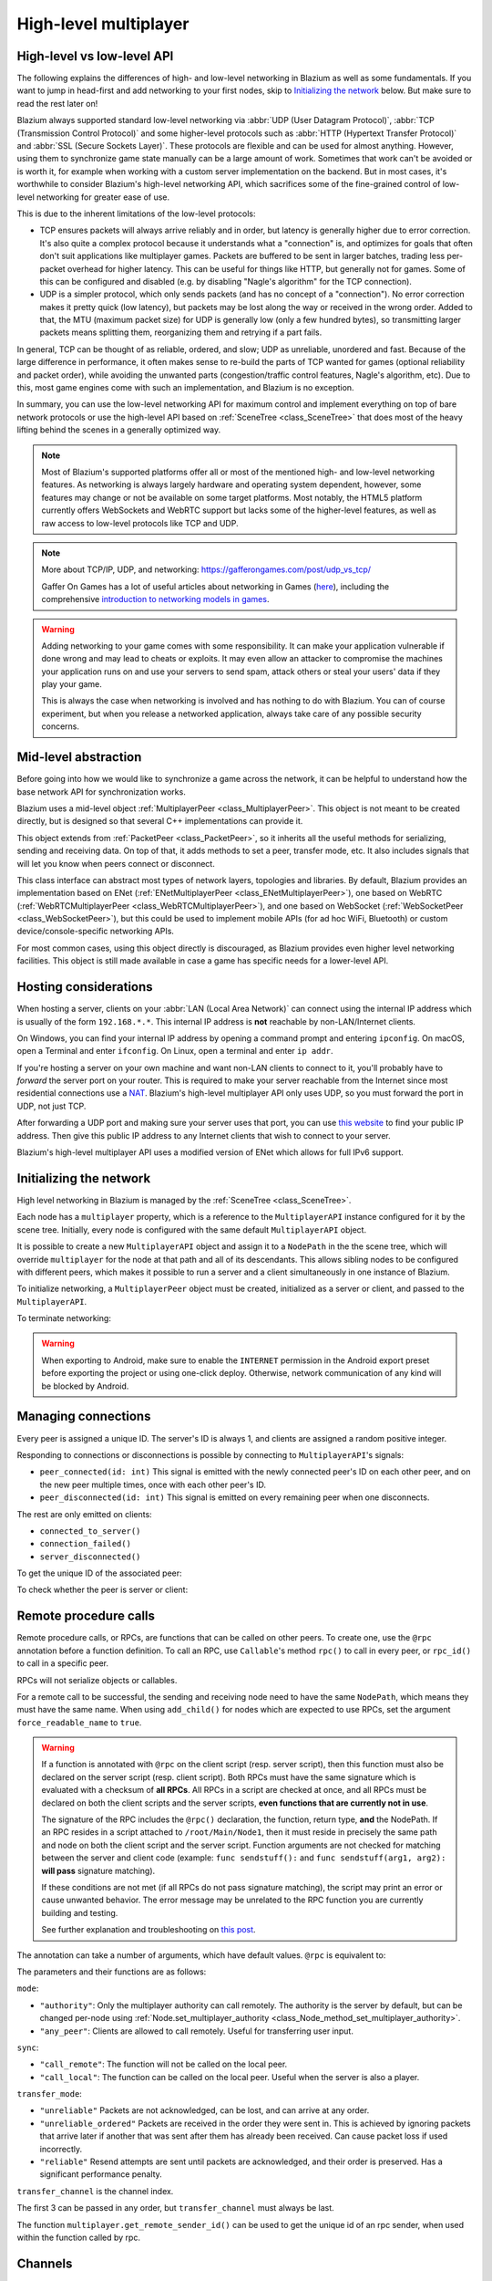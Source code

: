 .. _doc_high_level_multiplayer:

High-level multiplayer
======================

High-level vs low-level API
---------------------------

The following explains the differences of high- and low-level networking in Blazium as well as some fundamentals. If you want to jump in head-first and add networking to your first nodes, skip to `Initializing the network`_ below. But make sure to read the rest later on!

Blazium always supported standard low-level networking via :abbr:`UDP (User Datagram Protocol)`, :abbr:`TCP (Transmission Control Protocol)` and some higher-level protocols such as :abbr:`HTTP (Hypertext Transfer Protocol)` and :abbr:`SSL (Secure Sockets Layer)`.
These protocols are flexible and can be used for almost anything. However, using them to synchronize game state manually can be a large amount of work. Sometimes that work can't be avoided or is worth it, for example when working with a custom server implementation on the backend. But in most cases, it's worthwhile to consider Blazium's high-level networking API, which sacrifices some of the fine-grained control of low-level networking for greater ease of use.

This is due to the inherent limitations of the low-level protocols:

- TCP ensures packets will always arrive reliably and in order, but latency is generally higher due to error correction.
  It's also quite a complex protocol because it understands what a "connection" is, and optimizes for goals that often don't suit applications like multiplayer games. Packets are buffered to be sent in larger batches, trading less per-packet overhead for higher latency. This can be useful for things like HTTP, but generally not for games. Some of this can be configured and disabled (e.g. by disabling "Nagle's algorithm" for the TCP connection).
- UDP is a simpler protocol, which only sends packets (and has no concept of a "connection"). No error correction
  makes it pretty quick (low latency), but packets may be lost along the way or received in the wrong order.
  Added to that, the MTU (maximum packet size) for UDP is generally low (only a few hundred bytes), so transmitting
  larger packets means splitting them, reorganizing them and retrying if a part fails.

In general, TCP can be thought of as reliable, ordered, and slow; UDP as unreliable, unordered and fast.
Because of the large difference in performance, it often makes sense to re-build the parts of TCP wanted for games (optional reliability and packet order), while avoiding the unwanted parts (congestion/traffic control features, Nagle's algorithm, etc). Due to this, most game engines come with such an implementation, and Blazium is no exception.

In summary, you can use the low-level networking API for maximum control and implement everything on top of bare network protocols or use the high-level API based on :ref:`SceneTree <class_SceneTree>` that does most of the heavy lifting behind the scenes in a generally optimized way.

.. note:: Most of Blazium's supported platforms offer all or most of the mentioned high- and low-level networking
          features. As networking is always largely hardware and operating system dependent, however,
          some features may change or not be available on some target platforms. Most notably,
          the HTML5 platform currently offers WebSockets and WebRTC support but lacks some of the higher-level features, as
          well as raw access to low-level protocols like TCP and UDP.

.. note:: More about TCP/IP, UDP, and networking:
          https://gafferongames.com/post/udp_vs_tcp/

          Gaffer On Games has a lot of useful articles about networking in Games
          (`here <https://gafferongames.com/categories/game-networking/>`__), including the comprehensive
          `introduction to networking models in games <https://gafferongames.com/post/what_every_programmer_needs_to_know_about_game_networking/>`__.

.. warning:: Adding networking to your game comes with some responsibility.
             It can make your application vulnerable if done wrong and may lead to cheats or exploits.
             It may even allow an attacker to compromise the machines your application runs on
             and use your servers to send spam, attack others or steal your users' data if they play your game.

             This is always the case when networking is involved and has nothing to do with Blazium.
             You can of course experiment, but when you release a networked application,
             always take care of any possible security concerns.

Mid-level abstraction
---------------------

Before going into how we would like to synchronize a game across the network, it can be helpful to understand how the base network API for synchronization works.

Blazium uses a mid-level object :ref:`MultiplayerPeer <class_MultiplayerPeer>`.
This object is not meant to be created directly, but is designed so that several C++ implementations can provide it.

This object extends from :ref:`PacketPeer <class_PacketPeer>`, so it inherits all the useful methods for serializing, sending and receiving data. On top of that, it adds methods to set a peer, transfer mode, etc. It also includes signals that will let you know when peers connect or disconnect.

This class interface can abstract most types of network layers, topologies and libraries. By default, Blazium
provides an implementation based on ENet (:ref:`ENetMultiplayerPeer <class_ENetMultiplayerPeer>`),
one based on WebRTC (:ref:`WebRTCMultiplayerPeer <class_WebRTCMultiplayerPeer>`), and one based on WebSocket
(:ref:`WebSocketPeer <class_WebSocketPeer>`), but this could be used to implement
mobile APIs (for ad hoc WiFi, Bluetooth) or custom device/console-specific networking APIs.

For most common cases, using this object directly is discouraged, as Blazium provides even higher level networking facilities.
This object is still made available in case a game has specific needs for a lower-level API.

Hosting considerations
----------------------

When hosting a server, clients on your :abbr:`LAN (Local Area Network)` can
connect using the internal IP address which is usually of the form
``192.168.*.*``. This internal IP address is **not** reachable by
non-LAN/Internet clients.

On Windows, you can find your internal IP address by opening a command prompt
and entering ``ipconfig``. On macOS, open a Terminal and enter ``ifconfig``. On
Linux, open a terminal and enter ``ip addr``.

If you're hosting a server on your own machine and want non-LAN clients to
connect to it, you'll probably have to *forward* the server port on your router.
This is required to make your server reachable from the Internet since most
residential connections use a `NAT
<https://en.wikipedia.org/wiki/Network_address_translation>`__. Blazium's
high-level multiplayer API only uses UDP, so you must forward the port in UDP,
not just TCP.

After forwarding a UDP port and making sure your server uses that port, you can
use `this website <https://icanhazip.com/>`__ to find your public IP address.
Then give this public IP address to any Internet clients that wish to connect to
your server.

Blazium's high-level multiplayer API uses a modified version of ENet which allows
for full IPv6 support.

Initializing the network
------------------------

High level networking in Blazium is managed by the :ref:`SceneTree <class_SceneTree>`.

Each node has a ``multiplayer`` property, which is a reference to the ``MultiplayerAPI`` instance configured for it
by the scene tree. Initially, every node is configured with the same default ``MultiplayerAPI`` object.

It is possible to create a new ``MultiplayerAPI`` object and assign it to a ``NodePath`` in the the scene tree,
which will override ``multiplayer`` for the node at that path and all of its descendants.
This allows sibling nodes to be configured with different peers, which makes it possible to run a server
and a client simultaneously in one instance of Blazium.

.. tabs::
 .. code-tab:: gdscript GDScript

    # By default, these expressions are interchangeable.
    multiplayer # Get the MultiplayerAPI object configured for this node.
    get_tree().get_multiplayer() # Get the default MultiplayerAPI object.

 .. code-tab:: csharp

    // By default, these expressions are interchangeable.
    Multiplayer; // Get the MultiplayerAPI object configured for this node.
    GetTree().GetMultiplayer(); // Get the default MultiplayerAPI object.

To initialize networking, a ``MultiplayerPeer`` object must be created, initialized as a server or client,
and passed to the ``MultiplayerAPI``.

.. tabs::
 .. code-tab:: gdscript GDScript

    # Create client.
    var peer = ENetMultiplayerPeer.new()
    peer.create_client(IP_ADDRESS, PORT)
    multiplayer.multiplayer_peer = peer

    # Create server.
    var peer = ENetMultiplayerPeer.new()
    peer.create_server(PORT, MAX_CLIENTS)
    multiplayer.multiplayer_peer = peer

 .. code-tab:: csharp

    // Create client.
    var peer = new ENetMultiplayerPeer();
    peer.CreateClient(IPAddress, Port);
    Multiplayer.MultiplayerPeer = peer;

    // Create server.
    var peer = new ENetMultiplayerPeer();
    peer.CreateServer(Port, MaxClients);
    Multiplayer.MultiplayerPeer = peer;

To terminate networking:

.. tabs::
 .. code-tab:: gdscript GDScript

    multiplayer.multiplayer_peer = null

 .. code-tab:: csharp

    Multiplayer.MultiplayerPeer = null;

.. warning::

    When exporting to Android, make sure to enable the ``INTERNET``
    permission in the Android export preset before exporting the project or
    using one-click deploy. Otherwise, network communication of any kind will be
    blocked by Android.

Managing connections
--------------------

Every peer is assigned a unique ID. The server's ID is always 1, and clients are assigned a random positive integer.

Responding to connections or disconnections is possible by connecting to ``MultiplayerAPI``'s signals:

- ``peer_connected(id: int)`` This signal is emitted with the newly connected peer's ID on each other peer, and on the new peer multiple times, once with each other peer's ID.
- ``peer_disconnected(id: int)`` This signal is emitted on every remaining peer when one disconnects.

The rest are only emitted on clients:

- ``connected_to_server()``
- ``connection_failed()``
- ``server_disconnected()``

To get the unique ID of the associated peer:

.. tabs::
 .. code-tab:: gdscript GDScript

    multiplayer.get_unique_id()

 .. code-tab:: csharp

    Multiplayer.GetUniqueId();


To check whether the peer is server or client:

.. tabs::
 .. code-tab:: gdscript GDScript

    multiplayer.is_server()

 .. code-tab:: csharp

    Multiplayer.IsServer();

Remote procedure calls
----------------------

Remote procedure calls, or RPCs, are functions that can be called on other peers. To create one, use the ``@rpc`` annotation
before a function definition. To call an RPC, use ``Callable``'s method ``rpc()`` to call in every peer, or ``rpc_id()`` to
call in a specific peer.

.. tabs::
 .. code-tab:: gdscript GDScript

    func _ready():
        if multiplayer.is_server():
            print_once_per_client.rpc()

    @rpc
    func print_once_per_client():
        print("I will be printed to the console once per each connected client.")

 .. code-tab:: csharp

    public override void _Ready()
    {
        if (Multiplayer.IsServer())
        {
            Rpc(MethodName.PrintOncePerClient);
        }
    }

    [Rpc]
    private void PrintOncePerClient()
    {
        GD.Print("I will be printed to the console once per each connected client.");
    }


RPCs will not serialize objects or callables.

For a remote call to be successful, the sending and receiving node need to have the same ``NodePath``, which means they
must have the same name. When using ``add_child()`` for nodes which are expected to use RPCs, set the argument
``force_readable_name`` to ``true``.

.. warning::

    If a function is annotated with ``@rpc`` on the client script (resp. server script),
    then this function must also be declared on the server script (resp. client script).
    Both RPCs must have the same signature which is evaluated with a checksum of **all RPCs**.
    All RPCs in a script are checked at once, and all RPCs must be declared on both the client
    scripts and the server scripts, **even functions that are currently not in use**.

    The signature of the RPC includes the ``@rpc()`` declaration, the function, return type,
    **and** the NodePath. If an RPC resides in a script attached to ``/root/Main/Node1``, then it
    must reside in precisely the same path and node on both the client script and the server
    script. Function arguments are not checked for matching between the server and client code
    (example: ``func sendstuff():`` and ``func sendstuff(arg1, arg2):`` **will pass** signature
    matching).

    If these conditions are not met (if all RPCs do not pass signature matching), the script may print an
    error or cause unwanted behavior. The error message may be unrelated to the RPC function you are
    currently building and testing.

    See further explanation and troubleshooting on `this post <https://github.com/godotengine/godot/issues/57869#issuecomment-1034215138>`__.

The annotation can take a number of arguments, which have default values. ``@rpc`` is equivalent to:

.. tabs::
 .. code-tab:: gdscript GDScript

    @rpc("authority", "call_remote", "unreliable", 0)

 .. code-tab:: csharp

    [Rpc(MultiplayerApi.RpcMode.Authority, CallLocal = false, TransferMode = MultiplayerPeer.TransferModeEnum.Unreliable, TransferChannel = 0)]

The parameters and their functions are as follows:

``mode``:

- ``"authority"``: Only the multiplayer authority can call remotely.
  The authority is the server by default, but can be changed per-node using
  :ref:`Node.set_multiplayer_authority <class_Node_method_set_multiplayer_authority>`.
- ``"any_peer"``: Clients are allowed to call remotely. Useful for transferring user input.

``sync``:

- ``"call_remote"``: The function will not be called on the local peer.
- ``"call_local"``: The function can be called on the local peer. Useful when the server is also a player.

``transfer_mode``:

- ``"unreliable"`` Packets are not acknowledged, can be lost, and can arrive at any order.
- ``"unreliable_ordered"`` Packets are received in the order they were sent in. This is achieved by ignoring packets that arrive later if another that was sent after them has already been received. Can cause packet loss if used incorrectly.
- ``"reliable"`` Resend attempts are sent until packets are acknowledged, and their order is preserved. Has a significant performance penalty.

``transfer_channel`` is the channel index.

The first 3 can be passed in any order, but ``transfer_channel`` must always be last.

The function ``multiplayer.get_remote_sender_id()`` can be used to get the unique id of an rpc sender, when used within the function called by rpc.

.. tabs::
 .. code-tab:: gdscript GDScript

    func _on_some_input(): # Connected to some input.
        transfer_some_input.rpc_id(1) # Send the input only to the server.


    # Call local is required if the server is also a player.
    @rpc("any_peer", "call_local", "reliable")
    func transfer_some_input():
        # The server knows who sent the input.
        var sender_id = multiplayer.get_remote_sender_id()
        # Process the input and affect game logic.

 .. code-tab:: csharp

    private void OnSomeInput() // Connected to some input.
    {
        RpcId(1, MethodName.TransferSomeInput); // Send the input only to the server.
    }

    // Call local is required if the server is also a player.
    [Rpc(MultiplayerApi.RpcMode.AnyPeer, CallLocal = true, TransferMode = MultiplayerPeer.TransferModeEnum.Reliable)]
    private void TransferSomeInput()
    {
        // The server knows who sent the input.
        int senderId = Multiplayer.GetRemoteSenderId();
        // Process the input and affect game logic.
    }

Channels
--------
Modern networking protocols support channels, which are separate connections within the connection. This allows for multiple
streams of packets that do not interfere with each other.

For example, game chat related messages and some of the core gameplay messages should all be sent reliably, but a gameplay
message should not wait for a chat message to be acknowledged. This can be achieved by using different channels.

Channels are also useful when used with the unreliable ordered transfer mode. Sending packets of variable size with this transfer mode can
cause packet loss, since packets which are slower to arrive are ignored. Separating them into multiple streams of homogeneous packets
by using channels allows ordered transfer with little packet loss, and without the latency penalty caused by reliable mode.

The default channel with index 0 is actually three different channels - one for each transfer mode.

Example lobby implementation
----------------------------

This is an example lobby that can handle peers joining and leaving, notify UI scenes through signals, and start the game after all clients
have loaded the game scene.

.. tabs::
 .. code-tab:: gdscript GDScript

    extends Node

    # Autoload named Lobby

    # These signals can be connected to by a UI lobby scene or the game scene.
    signal player_connected(peer_id, player_info)
    signal player_disconnected(peer_id)
    signal server_disconnected

    const PORT = 7000
    const DEFAULT_SERVER_IP = "127.0.0.1" # IPv4 localhost
    const MAX_CONNECTIONS = 20

    # This will contain player info for every player,
    # with the keys being each player's unique IDs.
    var players = {}

    # This is the local player info. This should be modified locally
    # before the connection is made. It will be passed to every other peer.
    # For example, the value of "name" can be set to something the player
    # entered in a UI scene.
    var player_info = {"name": "Name"}

    var players_loaded = 0



    func _ready():
        multiplayer.peer_connected.connect(_on_player_connected)
        multiplayer.peer_disconnected.connect(_on_player_disconnected)
        multiplayer.connected_to_server.connect(_on_connected_ok)
        multiplayer.connection_failed.connect(_on_connected_fail)
        multiplayer.server_disconnected.connect(_on_server_disconnected)


    func join_game(address = ""):
        if address.is_empty():
            address = DEFAULT_SERVER_IP
        var peer = ENetMultiplayerPeer.new()
        var error = peer.create_client(address, PORT)
        if error:
            return error
        multiplayer.multiplayer_peer = peer


    func create_game():
        var peer = ENetMultiplayerPeer.new()
        var error = peer.create_server(PORT, MAX_CONNECTIONS)
        if error:
            return error
        multiplayer.multiplayer_peer = peer

        players[1] = player_info
        player_connected.emit(1, player_info)


    func remove_multiplayer_peer():
        multiplayer.multiplayer_peer = null


    # When the server decides to start the game from a UI scene,
    # do Lobby.load_game.rpc(filepath)
    @rpc("call_local", "reliable")
    func load_game(game_scene_path):
        get_tree().change_scene_to_file(game_scene_path)


    # Every peer will call this when they have loaded the game scene.
    @rpc("any_peer", "call_local", "reliable")
    func player_loaded():
        if multiplayer.is_server():
            players_loaded += 1
            if players_loaded == players.size():
                $/root/Game.start_game()
                players_loaded = 0


    # When a peer connects, send them my player info.
    # This allows transfer of all desired data for each player, not only the unique ID.
    func _on_player_connected(id):
        _register_player.rpc_id(id, player_info)


    @rpc("any_peer", "reliable")
    func _register_player(new_player_info):
        var new_player_id = multiplayer.get_remote_sender_id()
        players[new_player_id] = new_player_info
        player_connected.emit(new_player_id, new_player_info)


    func _on_player_disconnected(id):
        players.erase(id)
        player_disconnected.emit(id)


    func _on_connected_ok():
        var peer_id = multiplayer.get_unique_id()
        players[peer_id] = player_info
        player_connected.emit(peer_id, player_info)


    func _on_connected_fail():
        multiplayer.multiplayer_peer = null


    func _on_server_disconnected():
        multiplayer.multiplayer_peer = null
        players.clear()
        server_disconnected.emit()

 .. code-tab:: csharp

    using Godot;

    public partial class Lobby : Node
    {
        public static Lobby Instance { get; private set; }

        // These signals can be connected to by a UI lobby scene or the game scene.
        [Signal]
        public delegate void PlayerConnectedEventHandler(int peerId, Godot.Collections.Dictionary<string, string> playerInfo);
        [Signal]
        public delegate void PlayerDisconnectedEventHandler(int peerId);
        [Signal]
        public delegate void ServerDisconnectedEventHandler();

        private const int Port = 7000;
        private const string DefaultServerIP = "127.0.0.1"; // IPv4 localhost
        private const int MaxConnections = 20;

        // This will contain player info for every player,
        // with the keys being each player's unique IDs.
        private Godot.Collections.Dictionary<long, Godot.Collections.Dictionary<string, string>> _players = new Godot.Collections.Dictionary<long, Godot.Collections.Dictionary<string, string>>();

        // This is the local player info. This should be modified locally
        // before the connection is made. It will be passed to every other peer.
        // For example, the value of "name" can be set to something the player
        // entered in a UI scene.
        private Godot.Collections.Dictionary<string, string> _playerInfo = new Godot.Collections.Dictionary<string, string>()
        {
            { "Name", "PlayerName" },
        };

        private int _playersLoaded = 0;

        public override void _Ready()
        {
            Instance = this;
            Multiplayer.PeerConnected += OnPlayerConnected;
            Multiplayer.PeerDisconnected += OnPlayerDisconnected;
            Multiplayer.ConnectedToServer += OnConnectOk;
            Multiplayer.ConnectionFailed += OnConnectionFail;
            Multiplayer.ServerDisconnected += OnServerDisconnected;
        }

        private Error JoinGame(string address = "")
        {
            if (string.IsNullOrEmpty(address))
            {
                address = DefaultServerIP;
            }

            var peer = new ENetMultiplayerPeer();
            Error error = peer.CreateClient(address, Port);

            if (error != Error.Ok)
            {
                return error;
            }

            Multiplayer.MultiplayerPeer = peer;
            return Error.Ok;
        }

        private Error CreateGame()
        {
            var peer = new ENetMultiplayerPeer();
            Error error = peer.CreateServer(Port, MaxConnections);

            if (error != Error.Ok)
            {
                return error;
            }

            Multiplayer.MultiplayerPeer = peer;
            _players[1] = _playerInfo;
            EmitSignal(SignalName.PlayerConnected, 1, _playerInfo);
            return Error.Ok;
        }

        private void RemoveMultiplayerPeer()
        {
            Multiplayer.MultiplayerPeer = null;
        }

        // When the server decides to start the game from a UI scene,
        // do Rpc(Lobby.MethodName.LoadGame, filePath);
        [Rpc(CallLocal = true,TransferMode = MultiplayerPeer.TransferModeEnum.Reliable)]
        private void LoadGame(string gameScenePath)
        {
            GetTree().ChangeSceneToFile(gameScenePath);
        }

        // Every peer will call this when they have loaded the game scene.
        [Rpc(MultiplayerApi.RpcMode.AnyPeer,CallLocal = true,TransferMode = MultiplayerPeer.TransferModeEnum.Reliable)]
        private void PlayerLoaded()
        {
            if (Multiplayer.IsServer())
            {
                _playersLoaded += 1;
                if (_playersLoaded == _players.Count)
                {
                    GetNode<Game>("/root/Game").StartGame();
                    _playersLoaded = 0;
                }
            }
        }

        // When a peer connects, send them my player info.
        // This allows transfer of all desired data for each player, not only the unique ID.
        private void OnPlayerConnected(long id)
        {
            RpcId(id, MethodName.RegisterPlayer, _playerInfo);
        }

        [Rpc(MultiplayerApi.RpcMode.AnyPeer,TransferMode = MultiplayerPeer.TransferModeEnum.Reliable)]
        private void RegisterPlayer(Godot.Collections.Dictionary<string, string> newPlayerInfo)
        {
            int newPlayerId = Multiplayer.GetRemoteSenderId();
            _players[newPlayerId] = newPlayerInfo;
            EmitSignal(SignalName.PlayerConnected, newPlayerId, newPlayerInfo);
        }

        private void OnPlayerDisconnected(long id)
        {
            _players.Remove(id);
            EmitSignal(SignalName.PlayerDisconnected, id);
        }

        private void OnConnectOk()
        {
            int peerId = Multiplayer.GetUniqueId();
            _players[peerId] = _playerInfo;
            EmitSignal(SignalName.PlayerConnected, peerId, _playerInfo);
        }

        private void OnConnectionFail()
        {
            Multiplayer.MultiplayerPeer = null;
        }

        private void OnServerDisconnected()
        {
            Multiplayer.MultiplayerPeer = null;
            _players.Clear();
            EmitSignal(SignalName.ServerDisconnected);
        }
    }

The game scene's root node should be named Game. In the script attached to it:

.. tabs::
 .. code-tab:: gdscript GDScript

    extends Node3D # Or Node2D.



    func _ready():
        # Preconfigure game.

        Lobby.player_loaded.rpc_id(1) # Tell the server that this peer has loaded.


    # Called only on the server.
    func start_game():
        # All peers are ready to receive RPCs in this scene.

 .. code-tab:: csharp

    using Godot;

    public partial class Game : Node3D // Or Node2D.
    {
        public override void _Ready()
        {
            // Preconfigure game.

            Lobby.Instance.RpcId(1, Lobby.MethodName.PlayerLoaded); // Tell the server that this peer has loaded.
        }

        // Called only on the server.
        public void StartGame()
        {
            // All peers are ready to receive RPCs in this scene.
        }
    }

Exporting for dedicated servers
-------------------------------

Once you've made a multiplayer game, you may want to export it to run it on
a dedicated server with no GPU available. See
:ref:`doc_exporting_for_dedicated_servers` for more information.

.. note::

    The code samples on this page aren't designed to run on a dedicated
    server. You'll have to modify them so the server isn't considered to be a
    player. You'll also have to modify the game starting mechanism so that the
    first player who joins can start the game.
